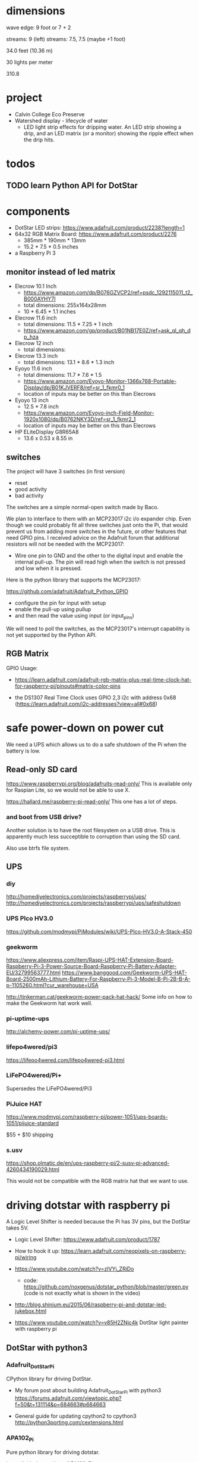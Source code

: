 
* dimensions

wave edge: 9 foot or 7 + 2

streams: 9 (left)
streams: 7.5, 7.5 (maybe +1 foot)

34.0 feet (10.36 m)

30 lights per meter

310.8

* project

 - Calvin College Eco Preserve
 - Watershed display - lifecycle of water
   - LED light strip effects for dripping water. An LED strip showing a
     drip, and an LED matrix (or a monitor) showing the ripple effect when
     the drip hits.

* todos
** TODO learn Python API for DotStar
:LOGBOOK:
- State -> "TODO"  [2018-06-23 Sat]
:END:
* components

 - DotStar LED strips: https://www.adafruit.com/product/2238?length=1
 - 64x32 RGB Matrix Board: https://www.adafruit.com/product/2276
   - 385mm * 190mm * 13mm
   - 15.2 * 7.5 * 0.5 inches
 - a Raspberry Pi 3

** monitor instead of led matrix

 - Elecrow 10.1 Inch
   - https://www.amazon.com/dp/B076GZVCP2/ref=psdc_1292115011_t2_B000AYHY7I
   - total dimensions: 255x164x28mm
   - 10 * 6.45 * 1.1 inches

 - Elecrow 11.6 inch
   - total dimensions: 11.5 * 7.25 * 1 inch
   - https://www.amazon.com/gp/product/B01NB17E0Z/ref=ask_ql_qh_dp_hza

 - Elecrow 12 inch
   - total dimensions:

 - Elecrow 13.3 inch
   - total dimensions: 13.1 * 8.6 * 1.3 inch

 - Eyoyo 11.6 inch
   - total dimensions: 11.7 * 7.6 * 1.5
   - https://www.amazon.com/Eyoyo-Monitor-1366x768-Portable-Display/dp/B01KJVERF8/ref=sr_1_fkmr0_1
   - location of inputs may be better on this than Elecrows

 - Eyoyo 13 inch
   - 12.5 * 7.8 inch
   - https://www.amazon.com/Eyoyo-inch-Field-Monitor-1920x1080/dp/B0762NKY3D/ref=sr_1_fkmr2_1
   - location of inputs may be better on this than Elecrows

 - HP ELiteDisplay G8R65A8
   - 13.6 x 0.53 x 8.55 in

** switches

The project will have 3 switches (in first version)

 - reset
 - good activity
 - bad activity

The switches are a simple normal-open switch made by Baco.

We plan to interface to them with an MCP23017 i2c i/o expander chip.  Even
though we could probably fit all three switches just onto the Pi, that
would prevent us from adding more switches in the future, or other
features that need GPIO pins.  I received advice on the Adafruit forum
that additional resistors will not be needed with the MCP23017:

 - Wire one pin to GND and the other to the digital input and enable the
   internal pull-up. The pin will read high when the switch is not pressed
   and low when it is pressed.

Here is the python library that supports the MCP23017:

https://github.com/adafruit/Adafruit_Python_GPIO

 - configure the pin for input with setup
 - enable the pull-up using pullup
 - and then read the value using input (or input_pins)

We will need to poll the switches, as the MCP23017's interrupt capability
is not yet supported by the Python API.

** RGB Matrix

GPIO Usage:
 - https://learn.adafruit.com/adafruit-rgb-matrix-plus-real-time-clock-hat-for-raspberry-pi/pinouts#matrix-color-pins

 - the DS1307 Real Time Clock uses GPIO 2,3 i2c with address 0x68
   (https://learn.adafruit.com/i2c-addresses?view=all#0x68)


* safe power-down on power cut

We need a UPS which allows us to do a safe shutdown of the Pi when the
battery is low.

** Read-only SD card

https://www.raspberrypi.org/blog/adafruits-read-only/
This is available only for Raspian Lite, so we would not be able to use X.

https://hallard.me/raspberry-pi-read-only/
This one has a lot of steps.

*** and boot from USB drive?

Another solution is to have the root filesystem on a USB drive. This is
apparently much less succeptible to corruption than using the SD card.

Also use btrfs file system.

** UPS
*** diy

http://homediyelectronics.com/projects/raspberrypi/ups/
http://homediyelectronics.com/projects/raspberrypi/ups/safeshutdown

*** UPS PIco HV3.0

https://github.com/modmypi/PiModules/wiki/UPS-PIco-HV3.0-A-Stack-450

*** geekworm

https://www.aliexpress.com/item/Raspi-UPS-HAT-Extension-Board-Raspberry-Pi-3-Power-Source-Board-Raspberry-Pi-Battery-Adapter-EU/32799563777.html
https://www.banggood.com/Geekworm-UPS-HAT-Board-2500mAh-Lithium-Battery-For-Raspberry-Pi-3-Model-B-Pi-2B-B-A-p-1105260.html?cur_warehouse=USA

http://tinkerman.cat/geekworm-power-pack-hat-hack/
Some info on how to make the Geekworm hat work well.

*** pi-uptime-ups

http://alchemy-power.com/pi-uptime-ups/

*** lifepo4wered/pi3

https://lifepo4wered.com/lifepo4wered-pi3.html

*** LiFePO4wered/Pi+

Supersedes the LiFePO4wered/Pi3

*** PiJuice HAT

https://www.modmypi.com/raspberry-pi/power-1051/ups-boards-1051/pijuice-standard

$55 + $10 shipping

*** s.usv

https://shop.olmatic.de/en/ups-raspberry-pi/2-susv-pi-advanced-4260434190029.html

This would not be compatible with the RGB matrix hat that we want to use.

* driving dotstar with raspberry pi

A Logic Level Shifter is needed because the Pi has 3V pins, but the DotStar takes 5V.

 - Logic Level Shifter: https://www.adafruit.com/product/1787
 - How to hook it up: https://learn.adafruit.com/neopixels-on-raspberry-pi/wiring

 - https://www.youtube.com/watch?v=zlVYj_ZRiDo
   - code: https://github.com/noxgenus/dotstar_python/blob/master/green.py
     (code is not exactly what is shown in the video)
 
 - http://blog.shinium.eu/2015/06/raspberry-pi-and-dotstar-led-jukebox.html

 - https://www.youtube.com/watch?v=v85H2ZNjc4k
   DotStar light painter with raspberry pi

** DotStar with python3
*** Adafruit_DotStar_Pi

CPython library for driving DotStar.

 - My forum post about building Adafruit_DotStar_Pi with python3
   https://forums.adafruit.com/viewtopic.php?f=50&t=131114&p=684663#p684663

 - General guide for updating cpython2 to cpython3
   http://python3porting.com/cextensions.html

*** APA102_Pi

Pure python library for driving dotstar.

https://github.com/tinue/APA102_Pi

* other example of dripping water effect with led strip

https://www.youtube.com/watch?v=R9wbYRV1AEM

This one has source code:
http://rurandom.org/justintime/index.php?title=WS2811_%22Water_torture%22

* raspberry pi misc
** breakout kits
*** T-Cobbler
** i2c

 : $ sudo i2cdetect -y 1

* examples of things i've made in the past

lispforlights humble beginnings
https://www.youtube.com/watch?v=mvvp22Y4xAo

lispforlights midi test
https://www.youtube.com/watch?v=2Jok5Ri7cv4

lispforlights in the planetarium
https://www.youtube.com/watch?v=VvUWYXyD4As
